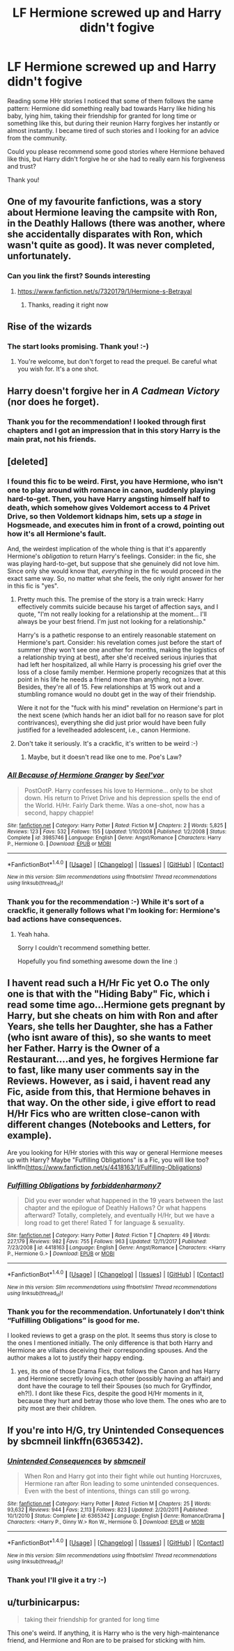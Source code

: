 #+TITLE: LF Hermione screwed up and Harry didn't fogive

* LF Hermione screwed up and Harry didn't fogive
:PROPERTIES:
:Author: DrunkBystander
:Score: 8
:DateUnix: 1516723142.0
:DateShort: 2018-Jan-23
:FlairText: Request
:END:
Reading some HHr stories I noticed that some of them follows the same pattern: Hermione did something really bad towards Harry like hiding his baby, lying him, taking their friendship for granted for long time or something like this, but during their reunion Harry forgives her instantly or almost instantly. I became tired of such stories and I looking for an advice from the community.

Could you please recommend some good stories where Hermione behaved like this, but Harry didn't forgive he or she had to really earn his forgiveness and trust?

Thank you!


** One of my favourite fanfictions, was a story about Hermione leaving the campsite with Ron, in the Deathly Hallows (there was another, where she accidentally disparates with Ron, which wasn't quite as good). It was never completed, unfortunately.
:PROPERTIES:
:Author: JohnnyPage
:Score: 6
:DateUnix: 1516723385.0
:DateShort: 2018-Jan-23
:END:

*** Can you link the first? Sounds interesting
:PROPERTIES:
:Score: 1
:DateUnix: 1516731367.0
:DateShort: 2018-Jan-23
:END:

**** [[https://www.fanfiction.net/s/7320179/1/Hermione-s-Betrayal]]
:PROPERTIES:
:Author: JohnnyPage
:Score: 1
:DateUnix: 1516731471.0
:DateShort: 2018-Jan-23
:END:

***** Thanks, reading it right now
:PROPERTIES:
:Score: 1
:DateUnix: 1516731793.0
:DateShort: 2018-Jan-23
:END:


** Rise of the wizards
:PROPERTIES:
:Author: Quoba
:Score: 6
:DateUnix: 1516728251.0
:DateShort: 2018-Jan-23
:END:

*** The start looks promising. Thank you! :-)
:PROPERTIES:
:Author: DrunkBystander
:Score: 1
:DateUnix: 1516731038.0
:DateShort: 2018-Jan-23
:END:

**** You're welcome, but don't forget to read the prequel. Be careful what you wish for. It's a one shot.
:PROPERTIES:
:Author: Quoba
:Score: 2
:DateUnix: 1516731697.0
:DateShort: 2018-Jan-23
:END:


** Harry doesn't forgive her in /A Cadmean Victory/ (nor does he forget).
:PROPERTIES:
:Author: deirox
:Score: 2
:DateUnix: 1516788430.0
:DateShort: 2018-Jan-24
:END:

*** Thank you for the recommendation! I looked through first chapters and I got an impression that in this story Harry is the main prat, not his friends.
:PROPERTIES:
:Author: DrunkBystander
:Score: 1
:DateUnix: 1516822625.0
:DateShort: 2018-Jan-24
:END:


** [deleted]
:PROPERTIES:
:Score: 1
:DateUnix: 1516725715.0
:DateShort: 2018-Jan-23
:END:

*** I found this fic to be weird. First, you have Hermione, who isn't one to play around with romance in canon, suddenly playing hard-to-get. Then, you have Harry angsting himself half to death, which somehow gives Voldemort access to 4 Privet Drive, so then Voldemort kidnaps him, sets up a /stage/ in Hogsmeade, and executes him in front of a crowd, pointing out how it's all Hermione's fault.

And, the weirdest implication of the whole thing is that it's apparently Hermione's /obligation/ to return Harry's feelings. Consider: in the fic, she was playing hard-to-get, but suppose that she genuinely did not love him. Since only she would know that, /everything/ in the fic would proceed in the exact same way. So, no matter what she feels, the only right answer for her in this fic is "yes".
:PROPERTIES:
:Author: turbinicarpus
:Score: 5
:DateUnix: 1516758008.0
:DateShort: 2018-Jan-24
:END:

**** Pretty much this. The premise of the story is a train wreck: Harry effectively commits suicide because his target of affection says, and I quote, "I'm not really looking for a relationship at the moment... I'll always be your best friend. I'm just not looking for a relationship."

Harry's is a pathetic response to an entirely reasonable statement on Hermione's part. Consider: his revelation comes just before the start of summer (they won't see one another for months, making the logistics of a relationship trying at best), after she'd received serious injuries that had left her hospitalized, all while Harry is processing his grief over the loss of a close family member. Hermione properly recognizes that at this point in his life he needs a friend more than anything, not a lover. Besides, they're all of 15. Few relationships at 15 work out and a stumbling romance would no doubt get in the way of their friendship.

Were it not for the "fuck with his mind" revelation on Hermione's part in the next scene (which hands her an idiot ball for no reason save for plot contrivances), everything she did just prior would have been fully justified for a levelheaded adolescent, i.e., canon Hermione.
:PROPERTIES:
:Author: __Pers
:Score: 4
:DateUnix: 1516802930.0
:DateShort: 2018-Jan-24
:END:


**** Don't take it seriously. It's a crackfic, it's written to be weird :-)
:PROPERTIES:
:Author: DrunkBystander
:Score: 1
:DateUnix: 1516775902.0
:DateShort: 2018-Jan-24
:END:

***** Maybe, but it doesn't read like one to me. Poe's Law?
:PROPERTIES:
:Author: turbinicarpus
:Score: 2
:DateUnix: 1516811290.0
:DateShort: 2018-Jan-24
:END:


*** [[http://www.fanfiction.net/s/3985746/1/][*/All Because of Hermione Granger/*]] by [[https://www.fanfiction.net/u/1330896/Seel-vor][/Seel'vor/]]

#+begin_quote
  PostOotP. Harry confesses his love to Hermione... only to be shot down. His return to Privet Drive and his depression spells the end of the World. H/Hr. Fairly Dark theme. Was a one-shot, now has a second, happy chappie!
#+end_quote

^{/Site/: [[http://www.fanfiction.net/][fanfiction.net]] *|* /Category/: Harry Potter *|* /Rated/: Fiction M *|* /Chapters/: 2 *|* /Words/: 5,825 *|* /Reviews/: 123 *|* /Favs/: 532 *|* /Follows/: 155 *|* /Updated/: 1/10/2008 *|* /Published/: 1/2/2008 *|* /Status/: Complete *|* /id/: 3985746 *|* /Language/: English *|* /Genre/: Angst/Romance *|* /Characters/: Harry P., Hermione G. *|* /Download/: [[http://www.ff2ebook.com/old/ffn-bot/index.php?id=3985746&source=ff&filetype=epub][EPUB]] or [[http://www.ff2ebook.com/old/ffn-bot/index.php?id=3985746&source=ff&filetype=mobi][MOBI]]}

--------------

*FanfictionBot*^{1.4.0} *|* [[[https://github.com/tusing/reddit-ffn-bot/wiki/Usage][Usage]]] | [[[https://github.com/tusing/reddit-ffn-bot/wiki/Changelog][Changelog]]] | [[[https://github.com/tusing/reddit-ffn-bot/issues/][Issues]]] | [[[https://github.com/tusing/reddit-ffn-bot/][GitHub]]] | [[[https://www.reddit.com/message/compose?to=tusing][Contact]]]

^{/New in this version: Slim recommendations using/ ffnbot!slim! /Thread recommendations using/ linksub(thread_id)!}
:PROPERTIES:
:Author: FanfictionBot
:Score: 2
:DateUnix: 1516725731.0
:DateShort: 2018-Jan-23
:END:


*** Thank you for the recommendation :-) While it's sort of a crackfic, it generally follows what I'm looking for: Hermione's bad actions have consequences.
:PROPERTIES:
:Author: DrunkBystander
:Score: 1
:DateUnix: 1516728070.0
:DateShort: 2018-Jan-23
:END:

**** Yeah haha.

Sorry I couldn't recommend something better.

Hopefully you find something awesome down the line :)
:PROPERTIES:
:Author: Kil_La_Kill_Yourself
:Score: 1
:DateUnix: 1516728598.0
:DateShort: 2018-Jan-23
:END:


** I havent read such a H/Hr Fic yet O.o The only one is that with the "Hiding Baby" Fic, which i read some time ago...Hermione gets pregnant by Harry, but she cheats on him with Ron and after Years, she tells her Daughter, she has a Father (who isnt aware of this), so she wants to meet her Father. Harry is the Owner of a Restaurant....and yes, he forgives Hermione far to fast, like many user comments say in the Reviews. However, as i said, i havent read any Fic, aside from this, that Hermione behaves in that way. On the other side, i give effort to read H/Hr Fics who are written close-canon with different changes (Notebooks and Letters, for example).

Are you looking for H/Hr stories with this way or general Hermione meeses up with Harry? Maybe "Fulfilling Obligations" is a Fic, you will like too? linkffn([[https://www.fanfiction.net/s/4418163/1/Fulfilling-Obligations]])
:PROPERTIES:
:Author: Atomstern
:Score: 1
:DateUnix: 1516732169.0
:DateShort: 2018-Jan-23
:END:

*** [[http://www.fanfiction.net/s/4418163/1/][*/Fulfilling Obligations/*]] by [[https://www.fanfiction.net/u/1349340/forbiddenharmony7][/forbiddenharmony7/]]

#+begin_quote
  Did you ever wonder what happened in the 19 years between the last chapter and the epilogue of Deathly Hallows? Or what happens afterward? Totally, completely, and eventually H/Hr, but we have a long road to get there! Rated T for language & sexuality.
#+end_quote

^{/Site/: [[http://www.fanfiction.net/][fanfiction.net]] *|* /Category/: Harry Potter *|* /Rated/: Fiction T *|* /Chapters/: 49 *|* /Words/: 227,179 *|* /Reviews/: 982 *|* /Favs/: 755 *|* /Follows/: 963 *|* /Updated/: 12/11/2017 *|* /Published/: 7/23/2008 *|* /id/: 4418163 *|* /Language/: English *|* /Genre/: Angst/Romance *|* /Characters/: <Harry P., Hermione G.> *|* /Download/: [[http://www.ff2ebook.com/old/ffn-bot/index.php?id=4418163&source=ff&filetype=epub][EPUB]] or [[http://www.ff2ebook.com/old/ffn-bot/index.php?id=4418163&source=ff&filetype=mobi][MOBI]]}

--------------

*FanfictionBot*^{1.4.0} *|* [[[https://github.com/tusing/reddit-ffn-bot/wiki/Usage][Usage]]] | [[[https://github.com/tusing/reddit-ffn-bot/wiki/Changelog][Changelog]]] | [[[https://github.com/tusing/reddit-ffn-bot/issues/][Issues]]] | [[[https://github.com/tusing/reddit-ffn-bot/][GitHub]]] | [[[https://www.reddit.com/message/compose?to=tusing][Contact]]]

^{/New in this version: Slim recommendations using/ ffnbot!slim! /Thread recommendations using/ linksub(thread_id)!}
:PROPERTIES:
:Author: FanfictionBot
:Score: 1
:DateUnix: 1516732180.0
:DateShort: 2018-Jan-23
:END:


*** Thank you for the recommendation. Unfortunately I don't think “Fulfilling Obligations” is good for me.

I looked reviews to get a grasp on the plot. It seems thus story is close to the ones I mentioned initially. The only difference is that both Harry and Hermione are villains deceiving their corresponding spouses. And the author makes a lot to justify their happy ending.
:PROPERTIES:
:Author: DrunkBystander
:Score: 1
:DateUnix: 1516738834.0
:DateShort: 2018-Jan-23
:END:

**** yes, its one of those Drama Fics, that follows the Canon and has Harry and Hermione secretly loving each other (possibly having an affair) and dont have the courage to tell their Spouses (so much for Gryffindor, eh?!). I dont like these Fics, despite the good H/Hr moments in it, because they hurt and betray those who love them. The ones who are to pity most are their children.
:PROPERTIES:
:Author: Atomstern
:Score: 1
:DateUnix: 1516759354.0
:DateShort: 2018-Jan-24
:END:


** If you're into H/G, try Unintended Consequences by sbcmneil linkffn(6365342).
:PROPERTIES:
:Author: stefvh
:Score: 1
:DateUnix: 1516744742.0
:DateShort: 2018-Jan-24
:END:

*** [[http://www.fanfiction.net/s/6365342/1/][*/Unintended Consequences/*]] by [[https://www.fanfiction.net/u/1816754/sbmcneil][/sbmcneil/]]

#+begin_quote
  When Ron and Harry got into their fight while out hunting Horcruxes, Hermione ran after Ron leading to some unintended consequences. Even with the best of intentions, things can still go wrong.
#+end_quote

^{/Site/: [[http://www.fanfiction.net/][fanfiction.net]] *|* /Category/: Harry Potter *|* /Rated/: Fiction M *|* /Chapters/: 25 *|* /Words/: 93,632 *|* /Reviews/: 944 *|* /Favs/: 2,113 *|* /Follows/: 823 *|* /Updated/: 2/20/2011 *|* /Published/: 10/1/2010 *|* /Status/: Complete *|* /id/: 6365342 *|* /Language/: English *|* /Genre/: Romance/Drama *|* /Characters/: <Harry P., Ginny W.> Ron W., Hermione G. *|* /Download/: [[http://www.ff2ebook.com/old/ffn-bot/index.php?id=6365342&source=ff&filetype=epub][EPUB]] or [[http://www.ff2ebook.com/old/ffn-bot/index.php?id=6365342&source=ff&filetype=mobi][MOBI]]}

--------------

*FanfictionBot*^{1.4.0} *|* [[[https://github.com/tusing/reddit-ffn-bot/wiki/Usage][Usage]]] | [[[https://github.com/tusing/reddit-ffn-bot/wiki/Changelog][Changelog]]] | [[[https://github.com/tusing/reddit-ffn-bot/issues/][Issues]]] | [[[https://github.com/tusing/reddit-ffn-bot/][GitHub]]] | [[[https://www.reddit.com/message/compose?to=tusing][Contact]]]

^{/New in this version: Slim recommendations using/ ffnbot!slim! /Thread recommendations using/ linksub(thread_id)!}
:PROPERTIES:
:Author: FanfictionBot
:Score: 1
:DateUnix: 1516744748.0
:DateShort: 2018-Jan-24
:END:


*** Thank you! I'll give it a try :-)
:PROPERTIES:
:Author: DrunkBystander
:Score: 1
:DateUnix: 1516774710.0
:DateShort: 2018-Jan-24
:END:


** u/turbinicarpus:
#+begin_quote
  taking their friendship for granted for long time
#+end_quote

This one's weird. If anything, it is Harry who is the very high-maintenance friend, and Hermione and Ron are to be praised for sticking with him.
:PROPERTIES:
:Author: turbinicarpus
:Score: 2
:DateUnix: 1516758105.0
:DateShort: 2018-Jan-24
:END:
